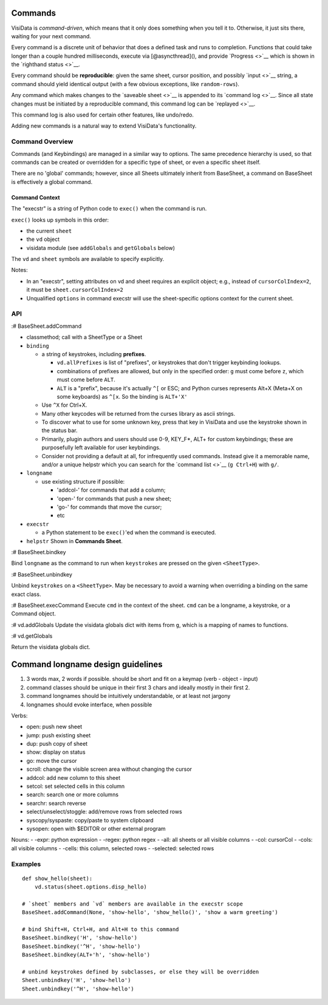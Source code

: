 Commands
--------

VisiData is *command-driven*, which means that it only does something
when you tell it to. Otherwise, it just sits there, waiting for your
next command.

Every command is a discrete unit of behavior that does a defined task
and runs to completion. Functions that could take longer than a couple
hundred milliseconds, execute via [@asyncthread](), and provide
`Progress <>`__ which is shown in the `righthand status <>`__.

Every command should be **reproducible**: given the same sheet, cursor
position, and possibly `input <>`__ string, a command should yield
identical output (with a few obvious exceptions, like ``random-rows``).

Any command which makes changes to the `saveable sheet <>`__ is appended
to its `command log <>`__. Since all state changes must be initiated by
a reproducible command, this command log can be `replayed <>`__.

This command log is also used for certain other features, like
undo/redo.

Adding new commands is a natural way to extend VisiData's functionality.

Command Overview
~~~~~~~~~~~~~~~~

Commands (and Keybindings) are managed in a similar way to options. The
same precedence hierarchy is used, so that commands can be created or
overridden for a specific type of sheet, or even a specific sheet
itself.

There are no 'global' commands; however, since all Sheets ultimately
inherit from BaseSheet, a command on BaseSheet is effectively a global
command.

Command Context
^^^^^^^^^^^^^^^

The "execstr" is a string of Python code to ``exec()`` when the command
is run.

``exec()`` looks up symbols in this order:

-  the current ``sheet``
-  the ``vd`` object
-  visidata module (see ``addGlobals`` and ``getGlobals`` below)

The ``vd`` and ``sheet`` symbols are available to specify explicitly.

Notes:

-  In an "execstr", setting attributes on vd and sheet requires an
   explicit object; e.g., instead of ``cursorColIndex=2``, it must be
   ``sheet.cursorColIndex=2``
-  Unqualified ``options`` in command execstr will use the
   sheet-specific options context for the current sheet.

API
~~~

:# BaseSheet.addCommand

-  classmethod; call with a SheetType or a Sheet
-  ``binding``

   -  a string of keystrokes, including **prefixes**.

      -  ``vd.allPrefixes`` is list of "prefixes", or keystrokes that
         don't trigger keybinding lookups.
      -  combinations of prefixes are allowed, but only in the specified
         order: ``g`` must come before ``z``, which must come before
         ``ALT``.
      -  ``ALT`` is a "prefix", because it's actually ``^[`` or ESC; and
         Python curses represents Alt+X (Meta+X on some keyboards) as
         ``^[x``. So the binding is ``ALT+'X'``

   -  Use ``^X`` for Ctrl+X.
   -  Many other keycodes will be returned from the curses library as
      ascii strings.
   -  To discover what to use for some unknown key, press that key in
      VisiData and use the keystroke shown in the status bar.
   -  Primarily, plugin authors and users should use 0-9, KEY\_F\*, ALT+
      for custom keybindings; these are purposefully left available for
      user keybindings.
   -  Consider not providing a default at all, for infrequently used
      commands. Instead give it a memorable name, and/or a unique
      helpstr which you can search for the `command list <>`__
      (``g Ctrl+H``) with ``g/``.

-  ``longname``

   -  use existing structure if possible:

      -  'addcol-' for commands that add a column;
      -  'open-' for commands that push a new sheet;
      -  'go-' for commands that move the cursor;
      -  etc

-  ``execstr``

   -  a Python statement to be ``exec()``'ed when the command is
      executed.

-  ``helpstr`` Shown in **Commands Sheet**.

:# BaseSheet.bindkey

Bind ``longname`` as the command to run when ``keystrokes`` are pressed
on the given ``<SheetType>``.

:# BaseSheet.unbindkey

Unbind ``keystrokes`` on a ``<SheetType>``. May be necessary to avoid a
warning when overriding a binding on the same exact class.

:# BaseSheet.execCommand Execute ``cmd`` in the context of the sheet.
``cmd`` can be a longname, a keystroke, or a Command object.

:# vd.addGlobals Update the visidata globals dict with items from ``g``,
which is a mapping of names to functions.

:# vd.getGlobals

Return the visidata globals dict.

Command longname design guidelines
----------------------------------

1) 3 words max, 2 words if possible. should be short and fit on a keymap
   (verb - object - input)

2) command classes should be unique in their first 3 chars and ideally
   mostly in their first 2.

3) command longnames should be intuitively understandable, or at least
   not jargony

4) longnames should evoke interface, when possible

Verbs:

-  open: push new sheet
-  jump: push existing sheet
-  dup: push copy of sheet
-  show: display on status
-  go: move the cursor
-  scroll: change the visible screen area without changing the cursor
-  addcol: add new column to this sheet
-  setcol: set selected cells in this column
-  search: search one or more columns
-  searchr: search reverse
-  select/unselect/stoggle: add/remove rows from selected rows
-  syscopy/syspaste: copy/paste to system clipboard
-  sysopen: open with $EDITOR or other external program

Nouns: - -expr: python expression - -regex: python regex - -all: all
sheets or all visible columns - -col: cursorCol - -cols: all visible
columns - -cells: this column, selected rows - -selected: selected rows

Examples
~~~~~~~~

::

    def show_hello(sheet):
        vd.status(sheet.options.disp_hello)

    # `sheet` members and `vd` members are available in the execstr scope
    BaseSheet.addCommand(None, 'show-hello', 'show_hello()', 'show a warm greeting')

    # bind Shift+H, Ctrl+H, and Alt+H to this command
    BaseSheet.bindkey('H', 'show-hello')
    BaseSheet.bindkey('^H', 'show-hello')
    BaseSheet.bindkey(ALT+'h', 'show-hello')

    # unbind keystrokes defined by subclasses, or else they will be overridden
    Sheet.unbindkey('H', 'show-hello')
    Sheet.unbindkey('^H', 'show-hello')
